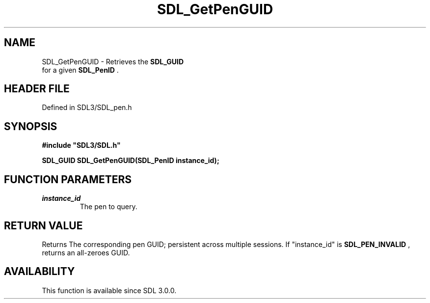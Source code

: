 .\" This manpage content is licensed under Creative Commons
.\"  Attribution 4.0 International (CC BY 4.0)
.\"   https://creativecommons.org/licenses/by/4.0/
.\" This manpage was generated from SDL's wiki page for SDL_GetPenGUID:
.\"   https://wiki.libsdl.org/SDL_GetPenGUID
.\" Generated with SDL/build-scripts/wikiheaders.pl
.\"  revision SDL-prerelease-3.1.1-227-gd42d66149
.\" Please report issues in this manpage's content at:
.\"   https://github.com/libsdl-org/sdlwiki/issues/new
.\" Please report issues in the generation of this manpage from the wiki at:
.\"   https://github.com/libsdl-org/SDL/issues/new?title=Misgenerated%20manpage%20for%20SDL_GetPenGUID
.\" SDL can be found at https://libsdl.org/
.de URL
\$2 \(laURL: \$1 \(ra\$3
..
.if \n[.g] .mso www.tmac
.TH SDL_GetPenGUID 3 "SDL 3.1.1" "SDL" "SDL3 FUNCTIONS"
.SH NAME
SDL_GetPenGUID \- Retrieves the 
.BR SDL_GUID
 for a given 
.BR SDL_PenID
\[char46]
.SH HEADER FILE
Defined in SDL3/SDL_pen\[char46]h

.SH SYNOPSIS
.nf
.B #include \(dqSDL3/SDL.h\(dq
.PP
.BI "SDL_GUID SDL_GetPenGUID(SDL_PenID instance_id);
.fi
.SH FUNCTION PARAMETERS
.TP
.I instance_id
The pen to query\[char46]
.SH RETURN VALUE
Returns The corresponding pen GUID; persistent across multiple sessions\[char46] If
"instance_id" is 
.BR SDL_PEN_INVALID
, returns an all-zeroes
GUID\[char46]

.SH AVAILABILITY
This function is available since SDL 3\[char46]0\[char46]0\[char46]

